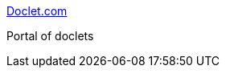 :jbake-type: post
:jbake-status: published
:jbake-title: Doclet.com
:jbake-tags: java,programming,javadoc,documentation,portal,doclet,_mois_avr.,_année_2005
:jbake-date: 2005-04-04
:jbake-depth: ../
:jbake-uri: shaarli/1112625383000.adoc
:jbake-source: https://nicolas-delsaux.hd.free.fr/Shaarli?searchterm=http%3A%2F%2Fwww.doclet.com%2F&searchtags=java+programming+javadoc+documentation+portal+doclet+_mois_avr.+_ann%C3%A9e_2005
:jbake-style: shaarli

http://www.doclet.com/[Doclet.com]

Portal of doclets
